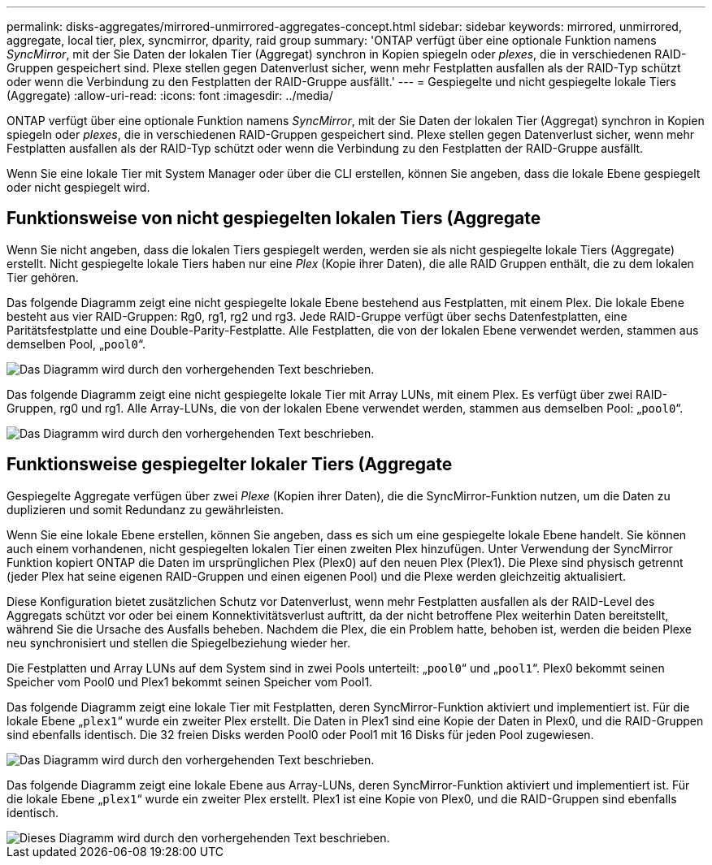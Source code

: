 ---
permalink: disks-aggregates/mirrored-unmirrored-aggregates-concept.html 
sidebar: sidebar 
keywords: mirrored, unmirrored, aggregate, local tier, plex, syncmirror, dparity, raid group 
summary: 'ONTAP verfügt über eine optionale Funktion namens _SyncMirror_, mit der Sie Daten der lokalen Tier (Aggregat) synchron in Kopien spiegeln oder _plexes_, die in verschiedenen RAID-Gruppen gespeichert sind. Plexe stellen gegen Datenverlust sicher, wenn mehr Festplatten ausfallen als der RAID-Typ schützt oder wenn die Verbindung zu den Festplatten der RAID-Gruppe ausfällt.' 
---
= Gespiegelte und nicht gespiegelte lokale Tiers (Aggregate)
:allow-uri-read: 
:icons: font
:imagesdir: ../media/


[role="lead"]
ONTAP verfügt über eine optionale Funktion namens _SyncMirror_, mit der Sie Daten der lokalen Tier (Aggregat) synchron in Kopien spiegeln oder _plexes_, die in verschiedenen RAID-Gruppen gespeichert sind. Plexe stellen gegen Datenverlust sicher, wenn mehr Festplatten ausfallen als der RAID-Typ schützt oder wenn die Verbindung zu den Festplatten der RAID-Gruppe ausfällt.

Wenn Sie eine lokale Tier mit System Manager oder über die CLI erstellen, können Sie angeben, dass die lokale Ebene gespiegelt oder nicht gespiegelt wird.



== Funktionsweise von nicht gespiegelten lokalen Tiers (Aggregate

Wenn Sie nicht angeben, dass die lokalen Tiers gespiegelt werden, werden sie als nicht gespiegelte lokale Tiers (Aggregate) erstellt. Nicht gespiegelte lokale Tiers haben nur eine _Plex_ (Kopie ihrer Daten), die alle RAID Gruppen enthält, die zu dem lokalen Tier gehören.

Das folgende Diagramm zeigt eine nicht gespiegelte lokale Ebene bestehend aus Festplatten, mit einem Plex. Die lokale Ebene besteht aus vier RAID-Gruppen: Rg0, rg1, rg2 und rg3. Jede RAID-Gruppe verfügt über sechs Datenfestplatten, eine Paritätsfestplatte und eine Double-Parity-Festplatte. Alle Festplatten, die von der lokalen Ebene verwendet werden, stammen aus demselben Pool, „`pool0`“.

image::../media/drw-plexum-scrn-en-noscale.gif[Das Diagramm wird durch den vorhergehenden Text beschrieben.]

Das folgende Diagramm zeigt eine nicht gespiegelte lokale Tier mit Array LUNs, mit einem Plex. Es verfügt über zwei RAID-Gruppen, rg0 und rg1. Alle Array-LUNs, die von der lokalen Ebene verwendet werden, stammen aus demselben Pool: „`pool0`“.

image::../media/unmirrored-aggregate-with-array-luns.gif[Das Diagramm wird durch den vorhergehenden Text beschrieben.]



== Funktionsweise gespiegelter lokaler Tiers (Aggregate

Gespiegelte Aggregate verfügen über zwei _Plexe_ (Kopien ihrer Daten), die die SyncMirror-Funktion nutzen, um die Daten zu duplizieren und somit Redundanz zu gewährleisten.

Wenn Sie eine lokale Ebene erstellen, können Sie angeben, dass es sich um eine gespiegelte lokale Ebene handelt. Sie können auch einem vorhandenen, nicht gespiegelten lokalen Tier einen zweiten Plex hinzufügen. Unter Verwendung der SyncMirror Funktion kopiert ONTAP die Daten im ursprünglichen Plex (Plex0) auf den neuen Plex (Plex1). Die Plexe sind physisch getrennt (jeder Plex hat seine eigenen RAID-Gruppen und einen eigenen Pool) und die Plexe werden gleichzeitig aktualisiert.

Diese Konfiguration bietet zusätzlichen Schutz vor Datenverlust, wenn mehr Festplatten ausfallen als der RAID-Level des Aggregats schützt vor oder bei einem Konnektivitätsverlust auftritt, da der nicht betroffene Plex weiterhin Daten bereitstellt, während Sie die Ursache des Ausfalls beheben. Nachdem die Plex, die ein Problem hatte, behoben ist, werden die beiden Plexe neu synchronisiert und stellen die Spiegelbeziehung wieder her.

Die Festplatten und Array LUNs auf dem System sind in zwei Pools unterteilt: „`pool0`“ und „`pool1`“. Plex0 bekommt seinen Speicher vom Pool0 und Plex1 bekommt seinen Speicher vom Pool1.

Das folgende Diagramm zeigt eine lokale Tier mit Festplatten, deren SyncMirror-Funktion aktiviert und implementiert ist. Für die lokale Ebene „`plex1`“ wurde ein zweiter Plex erstellt. Die Daten in Plex1 sind eine Kopie der Daten in Plex0, und die RAID-Gruppen sind ebenfalls identisch. Die 32 freien Disks werden Pool0 oder Pool1 mit 16 Disks für jeden Pool zugewiesen.

image::../media/drw-plexm-scrn-en-noscale.gif[Das Diagramm wird durch den vorhergehenden Text beschrieben.]

Das folgende Diagramm zeigt eine lokale Ebene aus Array-LUNs, deren SyncMirror-Funktion aktiviert und implementiert ist. Für die lokale Ebene „`plex1`“ wurde ein zweiter Plex erstellt. Plex1 ist eine Kopie von Plex0, und die RAID-Gruppen sind ebenfalls identisch.

image::../media/mirrored-aggregate-with-array-luns.gif[Dieses Diagramm wird durch den vorhergehenden Text beschrieben.]
